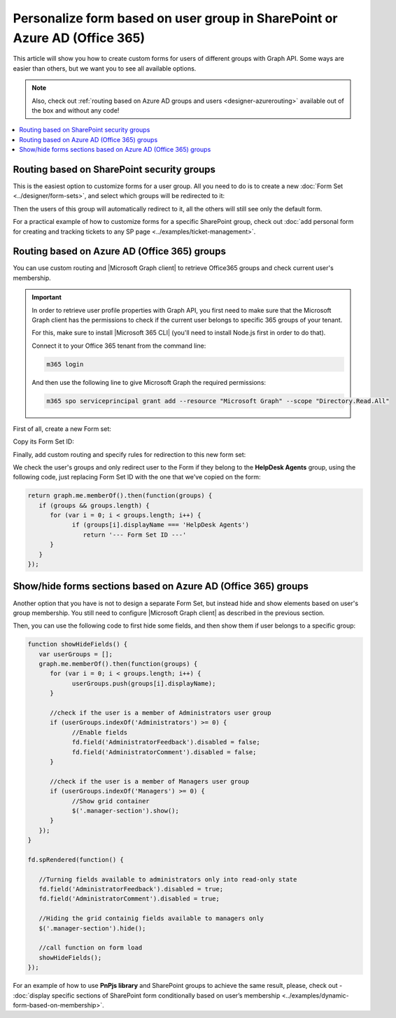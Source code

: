 .. title:: Personalize SharePoint forms for user groups

.. meta::
   :description: Provide unique forms for users based on their membership in Azure AD (Office 365) or SharePoint groups

Personalize form based on user group in SharePoint or Azure AD (Office 365)
======================================================================================

This article will show you how to create custom forms for users of different groups with Graph API. Some ways are easier than others, but we want you to see all available options.

.. note:: Also, check out :ref:`routing based on Azure AD groups and users <designer-azurerouting>` available out of the box and without any code!

.. contents::
 :local:
 :depth: 1

Routing based on SharePoint security groups
--------------------------------------------------
This is the easiest option to customize forms for a user group. All you need to do is to create a new :doc:`Form Set <../designer/form-sets>`, and select which groups will be redirected to it:

|pic0|

.. |pic0| image:: ../images/how-to/forms-for-groups/how-to-forms-for-groups-form-set.gif
   :alt: Forms for groups

Then the users of this group will automatically redirect to it, all the others will still see only the default form.

For a practical example of how to customize forms for a specific SharePoint group, check out :doc:`add personal form for creating and tracking tickets to any SP page <../examples/ticket-management>`.

Routing based on Azure AD (Office 365) groups 
--------------------------------------------------
You can use custom routing and |Microsoft Graph client| to retrieve Office365 groups and check current user's membership.

.. |Microsoft Graph client| raw:: html

    <a href="https://pnp.github.io/pnpjs/graph/" target="_blank">Microsoft Graph client</a>

.. Important::  In order to retrieve user profile properties with Graph API, you first need to make sure that the Microsoft Graph client has the permissions to check if the current user belongs to specific 365 groups of your tenant.

                For this, make sure to install |Microsoft 365 CLI| (you'll need to install Node.js first in order to do that).

                Connect it to your Office 365 tenant from the command line:

                .. code-block:: javascript

                    m365 login

                And then use the following line to give Microsoft Graph the required permissions:

                .. code-block:: javascript

                    m365 spo serviceprincipal grant add --resource "Microsoft Graph" --scope "Directory.Read.All"

First of all, create a new Form set:

|pic1|

.. |pic1| image:: ../images/how-to/forms-for-groups/how-to-forms-for-groups-new-form-set.png
   :alt: New form set

Copy its Form Set ID:

|pic2|

.. |pic2| image:: ../images/how-to/forms-for-groups/how-to-forms-for-groups-copy-id.png
   :alt: Copy Form Set ID

Finally, add custom routing and specify rules for redirection to this new form set:

|pic3|

.. |pic3| image:: ../images/how-to/forms-for-groups/how-to-forms-for-groups-custom-routing.png
   :alt: Custom routing

We check the user's groups and only redirect user to the Form if they belong to the **HelpDesk Agents** group, using the following code, just replacing Form Set ID with the one that we've copied on the form:

.. code-block:: javascript

   return graph.me.memberOf().then(function(groups) {
      if (groups && groups.length) {
         for (var i = 0; i < groups.length; i++) {
               if (groups[i].displayName === 'HelpDesk Agents')
                  return '--- Form Set ID ---'
         }
      }    
   });

.. |Microsoft 365 CLI| raw:: html

    <a href="https://pnp.github.io/cli-microsoft365/" target="_blank">Microsoft 365 CLI</a>

Show/hide forms sections based on Azure AD (Office 365) groups
--------------------------------------------------------------------
Another option that you have is not to design a separate Form Set, but instead hide and show elements based on user's group membership. You still need to configure |Microsoft Graph client| as described in the previous section.

Then, you can use the following code to first hide some fields, and then show them if user belongs to a specific group:

.. code-block:: javascript

   function showHideFields() {
      var userGroups = [];
      graph.me.memberOf().then(function(groups) {
         for (var i = 0; i < groups.length; i++) {
               userGroups.push(groups[i].displayName);
         }

         //check if the user is a member of Administrators user group
         if (userGroups.indexOf('Administrators') >= 0) {
               //Enable fields
               fd.field('AdministratorFeedback').disabled = false;
               fd.field('AdministratorComment').disabled = false;
         }

         //check if the user is a member of Managers user group
         if (userGroups.indexOf('Managers') >= 0) {
               //Show grid container
               $('.manager-section').show();
         }
      });
   }

   fd.spRendered(function() {

      //Turning fields available to administrators only into read-only state
      fd.field('AdministratorFeedback').disabled = true;
      fd.field('AdministratorComment').disabled = true;

      //Hiding the grid containig fields available to managers only
      $('.manager-section').hide();

      //call function on form load
      showHideFields();
   });

For an example of how to use **PnPjs library** and SharePoint groups to achieve the same result, please, check out - :doc:`display specific sections of SharePoint form conditionally based on user’s membership <../examples/dynamic-form-based-on-membership>`.